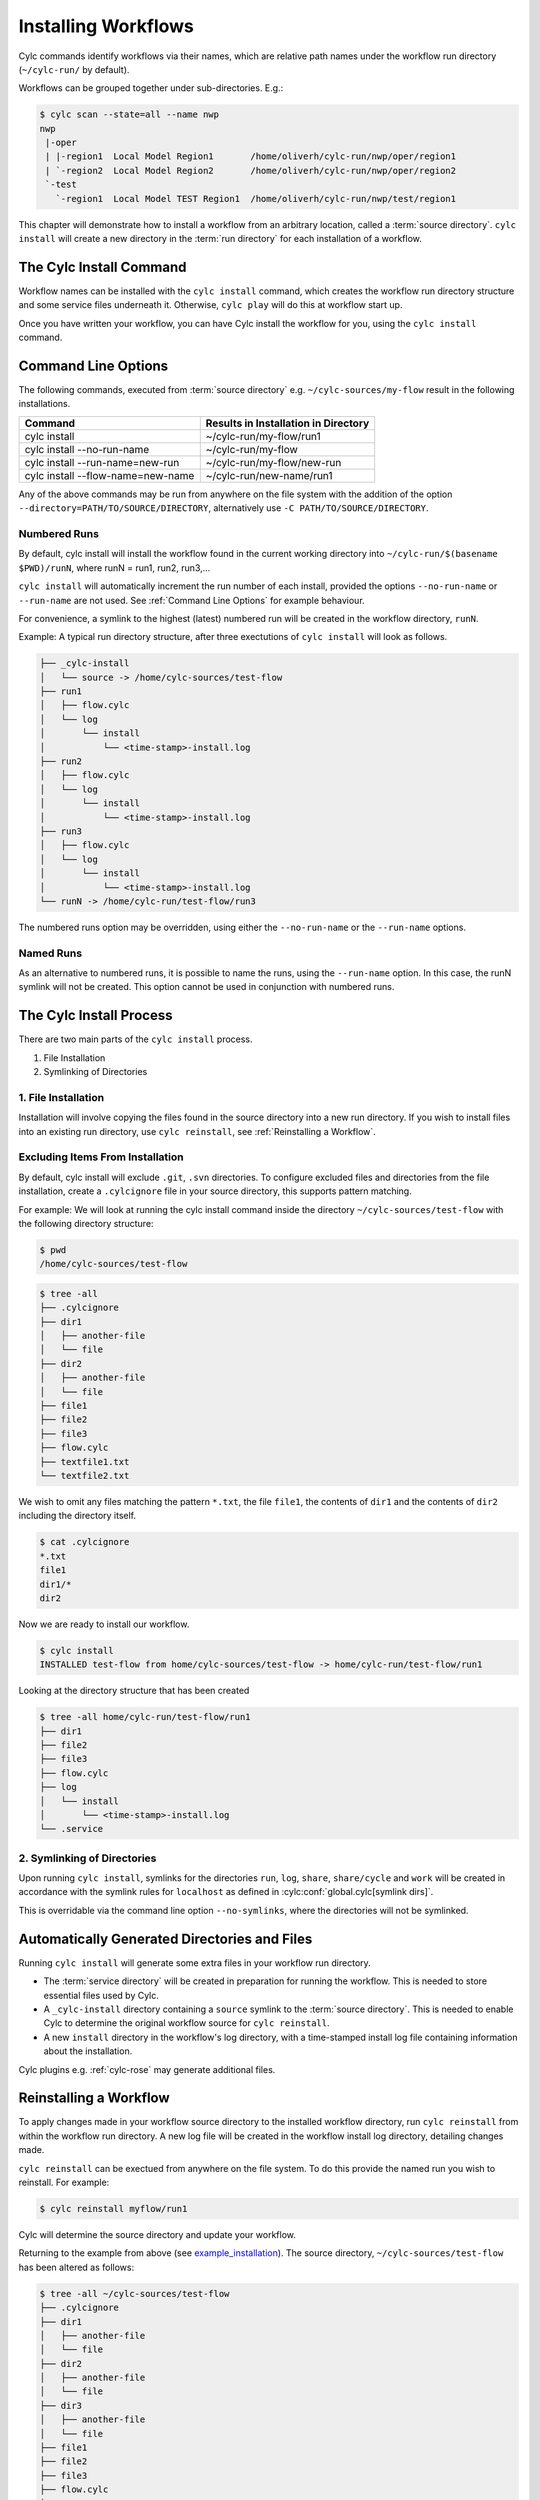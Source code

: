 .. _Installing-workflows:

Installing Workflows
====================

Cylc commands identify workflows via their names, which are relative path names
under the workflow run directory (``~/cylc-run/`` by default).

Workflows can be grouped together under sub-directories. E.g.:

.. code-block:: console

   $ cylc scan --state=all --name nwp
   nwp
    |-oper
    | |-region1  Local Model Region1       /home/oliverh/cylc-run/nwp/oper/region1
    | `-region2  Local Model Region2       /home/oliverh/cylc-run/nwp/oper/region2
    `-test
      `-region1  Local Model TEST Region1  /home/oliverh/cylc-run/nwp/test/region1

This chapter will demonstrate how to install a workflow from an arbitrary
location, called a :term:`source directory`.
``cylc install`` will create a new directory in the :term:`run directory` for
each installation of a workflow.

.. _Install-Workflow:

The Cylc Install Command
------------------------

Workflow names can be installed with the ``cylc install`` command,
which creates the workflow run directory structure and some service files
underneath it. Otherwise, ``cylc play`` will do this at workflow start up.

Once you have written your workflow, you can have Cylc install the workflow for
you, using the ``cylc install`` command.

.. _Command Line Options:

Command Line Options
--------------------

The following commands, executed from :term:`source directory` e.g.
``~/cylc-sources/my-flow`` result in the following installations.


+--------------------------------------+--------------------------------------+
| Command                              | Results in Installation in Directory |
+======================================+======================================+
| cylc install                         |    ~/cylc-run/my-flow/run1           |
+--------------------------------------+--------------------------------------+
| cylc install --no-run-name           |    ~/cylc-run/my-flow                |
+--------------------------------------+--------------------------------------+
| cylc install --run-name=new-run      |    ~/cylc-run/my-flow/new-run        |
+--------------------------------------+--------------------------------------+
| cylc install --flow-name=new-name    |    ~/cylc-run/new-name/run1          |
+--------------------------------------+--------------------------------------+

Any of the above commands may be run from anywhere on the file system with the
addition of the option ``--directory=PATH/TO/SOURCE/DIRECTORY``, alternatively
use ``-C PATH/TO/SOURCE/DIRECTORY``.

Numbered Runs
^^^^^^^^^^^^^

By default, cylc install will install the workflow found in the current working
directory into ``~/cylc-run/$(basename $PWD)/runN``, where runN = run1, run2, 
run3,...

``cylc install`` will automatically increment the run number of each install,
provided the options ``--no-run-name`` or ``--run-name`` are not used. See
:ref:`Command Line Options` for example behaviour.

For convenience, a symlink to the highest (latest) numbered run will be created
in the workflow directory, ``runN``.

Example: A typical run directory structure, after three exectutions of 
``cylc install`` will look as follows. 

.. code-block:: none

   ├── _cylc-install
   │   └── source -> /home/cylc-sources/test-flow
   ├── run1
   │   ├── flow.cylc
   │   └── log
   │       └── install
   │           └── <time-stamp>-install.log
   ├── run2
   │   ├── flow.cylc
   │   └── log
   │       └── install
   │           └── <time-stamp>-install.log
   ├── run3
   │   ├── flow.cylc
   │   └── log
   │       └── install
   │           └── <time-stamp>-install.log
   └── runN -> /home/cylc-run/test-flow/run3

The numbered runs option may be overridden, using either the ``--no-run-name``
or the ``--run-name`` options.


Named Runs
^^^^^^^^^^

As an alternative to numbered runs, it is possible to name the runs, using the
``--run-name`` option.
In this case, the runN symlink will not be created.
This option cannot be used in conjunction with numbered runs. 


The Cylc Install Process
------------------------

There are two main parts of the ``cylc install`` process.

1. File Installation

2. Symlinking of Directories

.. _File Installation:

1. File Installation
^^^^^^^^^^^^^^^^^^^^

Installation will involve copying the files found in the source directory into
a new run directory. If you wish to install files into an existing run
directory, use ``cylc reinstall``, see :ref:`Reinstalling a Workflow`.


.. _example_installation:

Excluding Items From Installation
^^^^^^^^^^^^^^^^^^^^^^^^^^^^^^^^^

By default, cylc install will exclude ``.git``, ``.svn`` directories.
To configure excluded files and directories from the file installation,
create a ``.cylcignore`` file in your source directory, this supports
pattern matching.

For example:
We will look at running the cylc install command inside the directory
``~/cylc-sources/test-flow`` with the following directory structure:

.. code-block:: console
         
   $ pwd
   /home/cylc-sources/test-flow

.. code-block:: console

   $ tree -all
   ├── .cylcignore
   ├── dir1
   │   ├── another-file
   │   └── file
   ├── dir2
   │   ├── another-file
   │   └── file
   ├── file1
   ├── file2
   ├── file3
   ├── flow.cylc
   ├── textfile1.txt
   └── textfile2.txt

We wish to omit any files matching the pattern ``*.txt``,  the file 
``file1``, the contents of ``dir1`` and the contents of ``dir2`` including the
directory itself.

.. code-block:: console

   $ cat .cylcignore
   *.txt
   file1
   dir1/*
   dir2


Now we are ready to install our workflow.
      
.. code-block:: console

   $ cylc install
   INSTALLED test-flow from home/cylc-sources/test-flow -> home/cylc-run/test-flow/run1

Looking at the directory structure that has been created

.. code-block:: console

   $ tree -all home/cylc-run/test-flow/run1
   ├── dir1
   ├── file2
   ├── file3
   ├── flow.cylc
   ├── log
   │   └── install
   │       └── <time-stamp>-install.log
   └── .service


.. _Symlinking of Directories:

2. Symlinking of Directories
^^^^^^^^^^^^^^^^^^^^^^^^^^^^

Upon running ``cylc install``, symlinks for the directories ``run``, ``log``,
``share``, ``share/cycle`` and ``work`` will be created in accordance with
the symlink rules for ``localhost`` as defined in
:cylc:conf:`global.cylc[symlink dirs]`. 

This is overridable via the command line option ``--no-symlinks``, where the 
directories will not be symlinked.


Automatically Generated Directories and Files
---------------------------------------------

Running ``cylc install`` will generate some extra files in your workflow run
directory. 

- The :term:`service directory` will be created in preparation for running the 
  workflow. This is needed to store essential files used by Cylc. 

- A ``_cylc-install`` directory containing a ``source`` symlink to the
  :term:`source directory`.
  This is needed to enable Cylc to determine the original workflow source
  for ``cylc reinstall``.

- A new ``install`` directory in the workflow's log directory, with a
  time-stamped install log file containing information about the installation.

Cylc plugins e.g. :ref:`cylc-rose` may generate additional files.


.. _Reinstalling a Workflow:

Reinstalling a Workflow
-----------------------

To apply changes made in your workflow source directory to the installed
workflow directory, run ``cylc reinstall`` from within the workflow run
directory. 
A new log file will be created in the workflow install log directory, detailing
changes made.

``cylc reinstall`` can be exectued from anywhere on the file system. To do this
provide the named run you wish to reinstall.
For example:

.. code-block:: console

   $ cylc reinstall myflow/run1

Cylc will determine the source directory and update your workflow. 

Returning to the example from above (see example_installation_). The source
directory, ``~/cylc-sources/test-flow`` has been altered as follows:

.. code-block:: console

   $ tree -all ~/cylc-sources/test-flow
   ├── .cylcignore
   ├── dir1
   │   ├── another-file
   │   └── file
   ├── dir2
   │   ├── another-file
   │   └── file
   ├── dir3
   │   ├── another-file
   │   └── file         
   ├── file1
   ├── file2
   ├── file3
   ├── flow.cylc
   ├── textfile1.txt
   └── textfile2.txt

.. code-block:: console

   $ cat .cylcignore
   *.txt
   file1
   dir2

We wish to update our ``~/cylc-run/test-flow/run1`` with the directories ``dir1``
and ``dir3``:
.. code-block:: console

    $ cylc reinstall test-flow/run1
    # or just cylc reinstall from within the workflow run directory

.. code-block:: console

    $ cylc reinstall
          
The workflow run directory now looks as follows:

.. code-block:: console

   $ tree -all home/cylc-run/test-flow/run1
   ├── dir1
   │   ├── another-file
   │   └── file
   ├── dir3
   │   ├── another-file
   │   └── file   
   ├── file2
   ├── file3
   ├── flow.cylc
   ├── log
   │   └── install
   │       └── <time-stamp>-install.log
   │       └── <time-stamp>-reinstall.log         
   └── .service


Expected Errors
---------------

There are some occasions when installation is expected to fail.

If: 

- ``log``, ``share``, ``work`` or ``_cylc-install`` directories exist in the
  :term:`source directory`

- neither :cylc:conf:`flow.cylc` nor the deprecated suite.rc are found in
  the :term:`source directory`

- the run-name is specified as ``_cylc-install``

- the workflow name is an absolute path or invalid

  Workflow names are validated by
  :py:class:`cylc.flow.unicode_rules.SuiteNameValidator`.

  .. autoclass:: cylc.flow.unicode_rules.SuiteNameValidator

- the install will create nested run directories, i.e. installing a
  workflow in a subdirectory of an existing run directory.

- trying to install a workflow into an already existing workflow run directory,
  ``cylc reinstall`` should be used for this, see
  :ref:`Reinstalling a Workflow`.

- the source directory path does not match the source directory path of a
  previous installation. i.e. running ``cylc install`` in
  ``~/cylc-sources/my-flow``, followed by running ``cylc install`` from
  ``~/cylc-different-sources/my-flow``.

.. note::

    The following combinations of ``cylc install`` are forbidden and will
    result in error.

    - ``cylc install --run-name=my-run-name --no-run-name``

    - Running ``cylc install --run-name=my-run-name`` followed by
      ``cylc install --no-run-name``

    - Running ``cylc install --no-run-name`` followed by
      ``cylc install --run-name=my-run-name``
